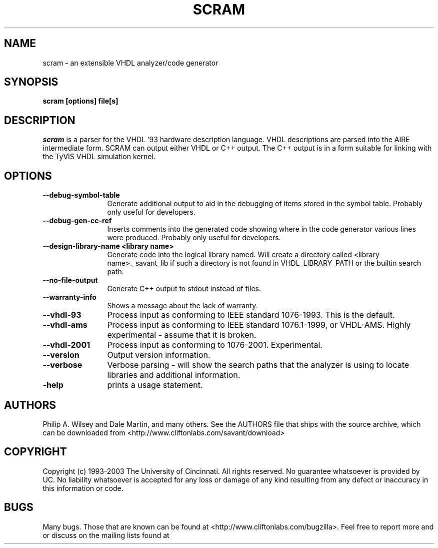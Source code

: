 .TH SCRAM 1 "1/2/2004" "scram" "scram manual page"

.SH NAME
scram \- an extensible VHDL analyzer/code generator

.SH SYNOPSIS
.B scram  [options] file[s]

.SH DESCRIPTION
.I scram
is a parser for the VHDL '93 hardware description language.  VHDL
descriptions are parsed into the AIRE intermediate form.  SCRAM can
output either VHDL or C++ output.  The C++ output is in a form
suitable for linking with the TyVIS VHDL simulation kernel.

.SH OPTIONS
.TP 12
.B \--debug-symbol-table
Generate additional output to aid in the debugging of items stored in
the symbol table.  Probably only useful for developers.
.TP
.B \--debug-gen-cc-ref
Inserts comments into the generated code showing where in the code
generator various lines were produced.  Probably only useful for
developers.
.TP
.B \--design-library-name <library name>
Generate code into the logical library named.  Will create a directory
called <library name>._savant_lib if such a directory is not found in
VHDL_LIBRARY_PATH or the builtin search path.
.TP
.B \--no-file-output
Generate C++ output to stdout instead of files.
.TP
.B \--warranty-info
Shows a message about the lack of warranty.
.TP
.B \--vhdl-93
Process input as conforming to IEEE standard 1076-1993.  This is the
default.
.TP
.B \--vhdl-ams
Process input as conforming to IEEE standard 1076.1-1999, or VHDL-AMS.
Highly experimental - assume that it is broken.
.TP
.B \--vhdl-2001
Process input as conforming to 1076-2001.  Experimental.
.TP
.B \--version
Output version information.
.TP
.B \--verbose
Verbose parsing - will show the search paths that the analyzer is using to
locate libraries and additional information.
.TP
.B \-help
prints a usage statement.

.SH AUTHORS
Philip A. Wilsey and Dale Martin, and many others.  See the AUTHORS file
that ships with the source archive, which can be downloaded from
<http://www.cliftonlabs.com/savant/download>

.SH COPYRIGHT
Copyright (c) 1993-2003 The University of Cincinnati.  All rights
reserved.  No guarantee whatsoever is provided by UC.  No liability
whatsoever is accepted for any loss or damage of any kind resulting from
any defect or inaccuracy in this information or code.

.SH BUGS
Many bugs.  Those that are known can be found at
<http://www.cliftonlabs.com/bugzilla>.  Feel free to report more and or
discuss on the mailing lists found at
